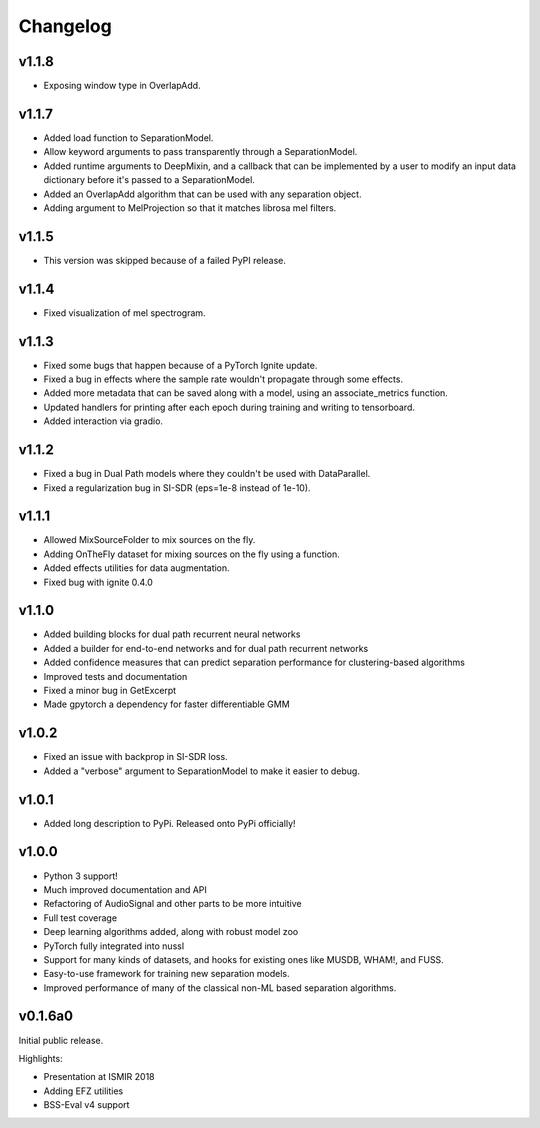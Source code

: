 Changelog
=========
v1.1.8
------
- Exposing window type in OverlapAdd.

v1.1.7
------
- Added load function to SeparationModel.
- Allow keyword arguments to pass transparently through a SeparationModel.
- Added runtime arguments to DeepMixin, and a callback that can be implemented by a user
  to modify an input data dictionary before it's passed to a SeparationModel.
- Added an OverlapAdd algorithm that can be used with any separation object.
- Adding argument to MelProjection so that it matches librosa mel filters.

v1.1.5
------
- This version was skipped because of a failed PyPI release.

v1.1.4
------
- Fixed visualization of mel spectrogram.

v1.1.3
------
- Fixed some bugs that happen because of a PyTorch Ignite update.
- Fixed a bug in effects where the sample rate wouldn't propagate through some effects.
- Added more metadata that can be saved along with a model, using an associate_metrics function.
- Updated handlers for printing after each epoch during training and writing to tensorboard.
- Added interaction via gradio.

v1.1.2
------
- Fixed a bug in Dual Path models where they couldn't be used with DataParallel.
- Fixed a regularization bug in SI-SDR (eps=1e-8 instead of 1e-10).

v1.1.1
------
- Allowed MixSourceFolder to mix sources on the fly.
- Adding OnTheFly dataset for mixing sources on the fly using a function.
- Added effects utilities for data augmentation.
- Fixed bug with ignite 0.4.0

v1.1.0
------
- Added building blocks for dual path recurrent neural networks
- Added a builder for end-to-end networks and for dual path recurrent networks
- Added confidence measures that can predict separation performance for clustering-based
  algorithms
- Improved tests and documentation
- Fixed a minor bug in GetExcerpt
- Made gpytorch a dependency for faster differentiable GMM

v1.0.2
------
- Fixed an issue with backprop in SI-SDR loss.
- Added a "verbose" argument to SeparationModel to make it easier
  to debug.

v1.0.1
------
- Added long description to PyPi. Released onto PyPi officially!

v1.0.0
------
- Python 3 support!
- Much improved documentation and API
- Refactoring of AudioSignal and other parts to be more intuitive
- Full test coverage
- Deep learning algorithms added, along with robust model zoo
- PyTorch fully integrated into nussl
- Support for many kinds of datasets, and hooks for existing ones
  like MUSDB, WHAM!, and FUSS.
- Easy-to-use framework for training new separation models.
- Improved performance of many of the classical non-ML based
  separation algorithms.

v0.1.6a0
--------
Initial public release.

Highlights:

- Presentation at ISMIR 2018
- Adding EFZ utilities
- BSS-Eval v4 support
